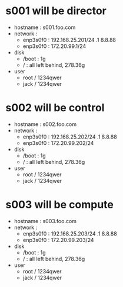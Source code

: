 * s001 will be director

- hostname : s001.foo.com
- network : 
  - enp3s0f0 : 192.168.25.201/24 .1 8.8.88
  - enp3s0f0 : 172.20.99.1/24
- disk
  - /boot : 1g
  - / : all left behind, 278.36g
- user
  - root / 1234qwer
  - jack / 1234qwer

* s002 will be control

- hostname : s002.foo.com
- network : 
  - enp3s0f0 : 192.168.25.202/24 .1 8.8.88
  - enp3s0f0 : 172.20.99.202/24
- disk
  - /boot : 1g
  - / : all left behind, 278.36g
- user
  - root / 1234qwer
  - jack / 1234qwer



* s003 will be compute

- hostname : s003.foo.com
- network : 
  - enp3s0f0 : 192.168.25.203/24 .1 8.8.88
  - enp3s0f0 : 172.20.99.203/24
- disk
  - /boot : 1g
  - / : all left behind, 278.36g
- user
  - root / 1234qwer
  - jack / 1234qwer
